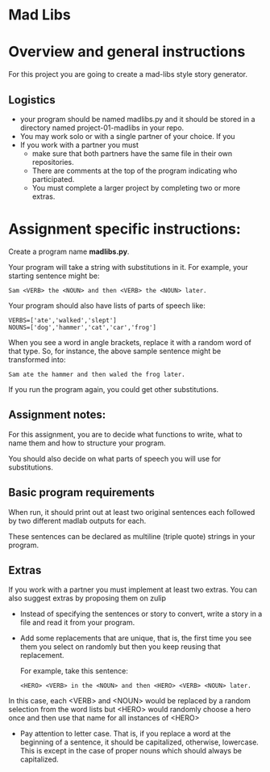 * Mad Libs

* Overview and general instructions

For this project you are going to create a mad-libs style story
generator.

** Logistics
- your program should be named madlibs.py and it should be stored in
  a directory named project-01-madlibs in your repo.
- You may work solo or with a single partner of your choice. If you
- If you work with a partner you must
  - make sure that both partners have the same file in their own
    repositories.
  - There are comments at the top of the program indicating who
    participated.
  - You must complete a larger project by completing two or more
    extras.

    
* Assignment specific instructions:


Create a program name *madlibs.py*. 

Your program will take a string with substitutions in it. For example,
your starting sentence might be:

#+BEGIN_EXAMPLE
Sam <VERB> the <NOUN> and then <VERB> the <NOUN> later.
#+END_EXAMPLE

Your program should also have lists of parts of speech like:

#+BEGIN_SRC 
VERBS=['ate','walked','slept']
NOUNS=['dog','hammer','cat','car','frog']
#+END_SRC

When you see a word in angle brackets, replace it with a random word
of that type. So, for instance, the above sample sentence might be
transformed into:

#+BEGIN_EXAMPLE
Sam ate the hammer and then waled the frog later.
#+END_EXAMPLE

If you run the program again, you could get other substitutions.


** Assignment notes:

For this assignment, you are to decide what functions to write, what
to name them and how to structure your program.

You should also decide on what parts of speech you will use for
substitutions.


** Basic program requirements

When run, it should print out at least two original sentences each
followed by two different madlab outputs for each.

These sentences can be declared as multiline (triple quote) strings in
your program.



** Extras

If you work with a partner you must implement at least two extras. You
can also suggest extras by proposing them on zulip

- Instead of specifying the sentences or story to convert, write a
  story in a file and read it from your program.

- Add some replacements that are unique, that is, the first time you
  see them you select on randomly but then you keep reusing that
  replacement.
  
  For example, take this sentence:
 
  #+BEGIN_EXAMPLE
<HERO> <VERB> in the <NOUN> and then <HERO> <VERB> <NOUN> later.
#+END_EXAMPLE

In this case, each <VERB> and <NOUN> would be replaced by a random
selection from the word lists but <HERO> would randomly choose a hero
once and then use that name for all instances of <HERO>

- Pay attention to letter case. That is, if you replace a word at the
  beginning of a sentence, it should be capitalized, otherwise,
  lowercase. This is except in the case of proper nouns which should
  always be capitalized. 


  
